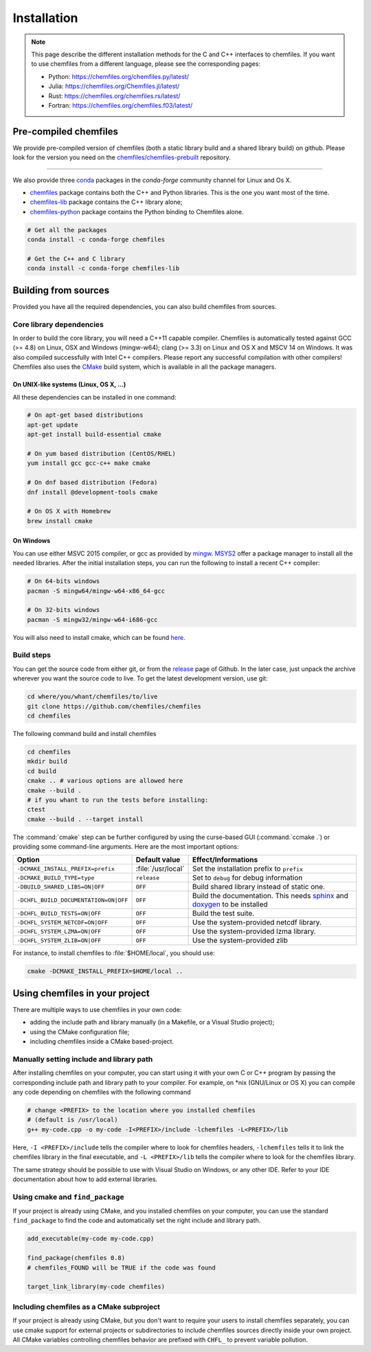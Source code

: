 Installation
============

.. note::

    This page describe the different installation methods for the C and C++
    interfaces to chemfiles. If you want to use chemfiles from a different
    language, please see the corresponding pages:

    - Python: https://chemfiles.org/chemfiles.py/latest/
    - Julia: https://chemfiles.org/Chemfiles.jl/latest/
    - Rust: https://chemfiles.org/chemfiles.rs/latest/
    - Fortran: https://chemfiles.org/chemfiles.f03/latest/

Pre-compiled chemfiles
^^^^^^^^^^^^^^^^^^^^^^

We provide pre-compiled version of chemfiles (both a static library build and a
shared library build) on github. Please look for the version you need on the
`chemfiles/chemfiles-prebuilt
<https://github.com/chemfiles/chemfiles-prebuilt/releases>`_ repository.

--------------------------------------------------------------------------------

We also provide three `conda`_ packages in the `conda-forge` community channel for
Linux and Os X.

- `chemfiles <https://github.com/conda-forge/chemfiles-feedstock>`_ package
  contains both the C++ and Python libraries. This is the one you want most of
  the time.
- `chemfiles-lib <https://github.com/conda-forge/chemfiles-lib-feedstock>`_
  package contains the C++ library alone;
- `chemfiles-python <https://github.com/conda-forge/chemfiles-feedstock>`_
  package contains the Python binding to Chemfiles alone.

.. code-block:: bash

    # Get all the packages
    conda install -c conda-forge chemfiles

    # Get the C++ and C library
    conda install -c conda-forge chemfiles-lib

.. _conda: https://conda.io/
.. _OpenSUSE build service: https://software.opensuse.org/download.html?project=home%3ALuthaf&package=chemfiles

Building from sources
^^^^^^^^^^^^^^^^^^^^^

Provided you have all the required dependencies, you can also build chemfiles
from sources.

Core library dependencies
-------------------------

In order to build the core library, you will need a C++11 capable compiler.
Chemfiles is automatically tested against GCC (>= 4.8) on Linux, OSX and Windows
(mingw-w64); clang (>= 3.3) on Linux and OS X and MSCV 14 on Windows. It was
also compiled successfully with Intel C++ compilers. Please report any successful
compilation with other compilers! Chemfiles also uses the `CMake`_ build system,
which is available in all the package managers.

On UNIX-like systems (Linux, OS X, ...)
"""""""""""""""""""""""""""""""""""""""

All these dependencies can be installed in one command:

.. code-block:: bash

    # On apt-get based distributions
    apt-get update
    apt-get install build-essential cmake

    # On yum based distribution (CentOS/RHEL)
    yum install gcc gcc-c++ make cmake

    # On dnf based distribution (Fedora)
    dnf install @development-tools cmake

    # On OS X with Homebrew
    brew install cmake

.. _CMake: https://cmake.org/

On Windows
""""""""""

You can use either MSVC 2015 compiler, or gcc as provided by `mingw`_.
`MSYS2`_ offer a package manager to install all the needed libraries. After the
initial installation steps, you can run the following to install a recent C++
compiler:

.. code-block:: bash

    # On 64-bits windows
    pacman -S mingw64/mingw-w64-x86_64-gcc

    # On 32-bits windows
    pacman -S mingw32/mingw-w64-i686-gcc

You will also need to install cmake, which can be found `here <https://cmake.org/download/>`_.

.. _mingw: http://www.mingw.org/
.. _MSYS2: https://www.msys2.org/

Build steps
-----------

You can get the source code from either git, or from the `release`_ page of
Github. In the later case, just unpack the archive wherever you want the source
code to live. To get the latest development version, use git:

.. code-block:: bash

    cd where/you/whant/chemfiles/to/live
    git clone https://github.com/chemfiles/chemfiles
    cd chemfiles

.. _release: https://github.com/Luthaf/chemfiles/releases

The following command build and install chemfiles

.. code-block:: bash

    cd chemfiles
    mkdir build
    cd build
    cmake .. # various options are allowed here
    cmake --build .
    # if you whant to run the tests before installing:
    ctest
    cmake --build . --target install

The :command:`cmake` step can be further configured by using the curse-based GUI
(:command:`ccmake .`) or providing some command-line arguments. Here are the
most important options:

+---------------------------------------+---------------------+------------------------------+
| Option                                | Default value       | Effect/Informations          |
+=======================================+=====================+==============================+
| ``-DCMAKE_INSTALL_PREFIX=prefix``     | :file:`/usr/local`  | Set the installation prefix  |
|                                       |                     | to ``prefix``                |
+---------------------------------------+---------------------+------------------------------+
| ``-DCMAKE_BUILD_TYPE=type``           | ``release``         | Set to ``debug`` for debug   |
|                                       |                     | information                  |
+---------------------------------------+---------------------+------------------------------+
| ``-DBUILD_SHARED_LIBS=ON|OFF``        | ``OFF``             | Build shared library instead |
|                                       |                     | of static one.               |
+---------------------------------------+---------------------+------------------------------+
| ``-DCHFL_BUILD_DOCUMENTATION=ON|OFF`` | ``OFF``             | Build the documentation.     |
|                                       |                     | This needs `sphinx`_ and     |
|                                       |                     | `doxygen`_ to be installed   |
+---------------------------------------+---------------------+------------------------------+
| ``-DCHFL_BUILD_TESTS=ON|OFF``         | ``OFF``             | Build the test suite.        |
+---------------------------------------+---------------------+------------------------------+
| ``-DCHFL_SYSTEM_NETCDF=ON|OFF``       | ``OFF``             | Use the system-provided      |
|                                       |                     | netcdf library.              |
+---------------------------------------+---------------------+------------------------------+
| ``-DCHFL_SYSTEM_LZMA=ON|OFF``         | ``OFF``             | Use the system-provided      |
|                                       |                     | lzma library.                |
+---------------------------------------+---------------------+------------------------------+
| ``-DCHFL_SYSTEM_ZLIB=ON|OFF``         | ``OFF``             | Use the system-provided zlib |
+---------------------------------------+---------------------+------------------------------+

For instance, to install chemfiles to :file:`$HOME/local`, you should use:

.. code-block:: bash

    cmake -DCMAKE_INSTALL_PREFIX=$HOME/local ..

.. _doxygen: http://doxygen.org/
.. _sphinx: http://sphinx-doc.org/


Using chemfiles in your project
^^^^^^^^^^^^^^^^^^^^^^^^^^^^^^^

There are multiple ways to use chemfiles in your own code:

- adding the include path and library manually (in a Makefile, or a Visual Studio project);
- using the CMake configuration file;
- including chemfiles inside a CMake based-project.

Manually setting include and library path
-----------------------------------------

After installing chemfiles on your computer, you can start using it with your
own C or C++ program by passing the corresponding include path and library path
to your compiler. For example, on \*nix (GNU/Linux or OS X) you can compile any
code depending on chemfiles with the following command

.. code-block:: bash

    # change <PREFIX> to the location where you installed chemfiles
    # (default is /usr/local)
    g++ my-code.cpp -o my-code -I<PREFIX>/include -lchemfiles -L<PREFIX>/lib

Here, ``-I <PREFIX>/include`` tells the compiler where to look for chemfiles
headers, ``-lchemfiles`` tells it to link the chemfiles library in the final
executable, and ``-L <PREFIX>/lib`` tells the compiler where to look for the
chemfiles library.

The same strategy should be possible to use with Visual Studio on Windows, or
any other IDE. Refer to your IDE documentation about how to add external
libraries.

Using cmake and ``find_package``
--------------------------------

If your project is already using CMake, and you installed chemfiles on your
computer, you can use the standard ``find_package`` to find the code and
automatically set the right include and library path.

.. code-block:: cmake

    add_executable(my-code my-code.cpp)

    find_package(chemfiles 0.8)
    # chemfiles_FOUND will be TRUE if the code was found

    target_link_library(my-code chemfiles)

Including chemfiles as a CMake subproject
-----------------------------------------

If your project is already using CMake, but you don't want to require your users
to install chemfiles separately, you can use cmake support for external
projects or subdirectories to include chemfiles sources directly inside your own
project. All CMake variables controlling chemfiles behavior are prefixed with
``CHFL_`` to prevent variable pollution.
